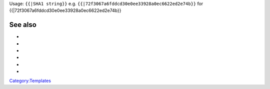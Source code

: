 Usage: ``{{``\ \ ``|SHA1 string}}`` e.g. ``{{``\ \ ``|72f3067a6fddcd30e0ee33928a0ec6622ed2e74b}}`` for {{\|72f3067a6fddcd30e0ee33928a0ec6622ed2e74b}}

See also
--------

-  

   .. raw:: mediawiki

      {{tl|Commit}}

-  

   .. raw:: mediawiki

      {{tl|Commitdiff}}

-  

   .. raw:: mediawiki

      {{tl|File}}

-  

   .. raw:: mediawiki

      {{tl|SVNSourceFile}}

-  

   .. raw:: mediawiki

      {{tl|VLCSourceFile}}

-  

   .. raw:: mediawiki

      {{tl|VLCSourceFolder}}

`Category:Templates <Category:Templates>`__
